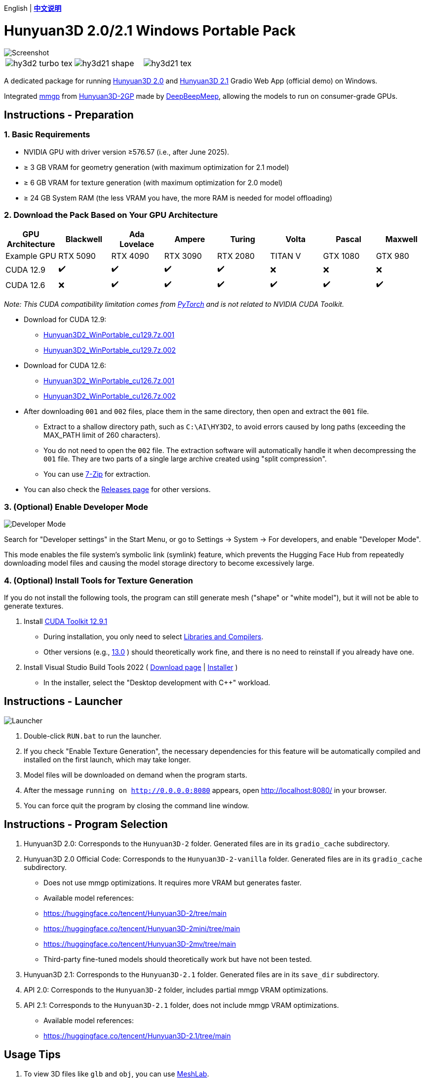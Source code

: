 [.text-center]
English | *link:README.zh.adoc[中文说明]*

# Hunyuan3D 2.0/2.1 Windows Portable Pack

image::docs/hy3d2-mv.webp["Screenshot"]

[cols="3*", frame=none, grid=none]
|===
a|image::docs/hy3d2-turbo-tex.webp[]
a|image::docs/hy3d21-shape.webp[]
a|image::docs/hy3d21-tex.webp[]
|===

A dedicated package for running
https://github.com/Tencent-Hunyuan/Hunyuan3D-2[Hunyuan3D 2.0]
and
https://github.com/Tencent-Hunyuan/Hunyuan3D-2.1[Hunyuan3D 2.1]
Gradio Web App (official demo) on Windows.

Integrated
https://github.com/deepbeepmeep/mmgp[mmgp]
from
https://github.com/deepbeepmeep/Hunyuan3D-2GP[Hunyuan3D-2GP]
made by
https://github.com/deepbeepmeep[DeepBeepMeep],
allowing the models to run on consumer-grade GPUs.

## Instructions - Preparation

### 1. Basic Requirements

** NVIDIA GPU with driver version ≥576.57 (i.e., after June 2025).
** ≥ 3 GB VRAM for geometry generation (with maximum optimization for 2.1 model)
** ≥ 6 GB VRAM for texture generation (with maximum optimization for 2.0 model)
** ≥ 24 GB System RAM (the less VRAM you have, the more RAM is needed for model offloading)

### 2. Download the Pack Based on Your GPU Architecture

[cols="1,1,1,1,1,1,1,1", options="header"]
|===
| GPU Architecture | Blackwell | Ada Lovelace | Ampere | Turing | Volta | Pascal | Maxwell

| Example GPU
| RTX 5090 | RTX 4090 | RTX 3090 | RTX 2080 | TITAN V | GTX 1080 | GTX 980

| CUDA 12.9
| ✔️ | ✔️ | ✔️ | ✔️ | ❌ | ❌ | ❌

| CUDA 12.6
| ❌ | ✔️ | ✔️ | ✔️ | ✔️ | ✔️ | ✔️
|===

__ Note: This CUDA compatibility limitation comes from
https://github.com/pytorch/pytorch/releases/tag/v2.8.0[PyTorch]
and is not related to NVIDIA CUDA Toolkit. __

* Download for CUDA 12.9:
** https://github.com/YanWenKun/Hunyuan3D-2-WinPortable/releases/download/v4-cu129/Hunyuan3D2_WinPortable_cu129.7z.001[Hunyuan3D2_WinPortable_cu129.7z.001]
** https://github.com/YanWenKun/Hunyuan3D-2-WinPortable/releases/download/v4-cu129/Hunyuan3D2_WinPortable_cu129.7z.002[Hunyuan3D2_WinPortable_cu129.7z.002]

* Download for CUDA 12.6:
** https://github.com/YanWenKun/Hunyuan3D-2-WinPortable/releases/download/v4-cu126/Hunyuan3D2_WinPortable_cu126.7z.001[Hunyuan3D2_WinPortable_cu126.7z.001]
** https://github.com/YanWenKun/Hunyuan3D-2-WinPortable/releases/download/v4-cu126/Hunyuan3D2_WinPortable_cu126.7z.002[Hunyuan3D2_WinPortable_cu126.7z.002]

* After downloading `001` and `002` files, place them in the same directory, then open and extract the `001` file.
** Extract to a shallow directory path, such as `C:\AI\HY3D2`, to avoid errors caused by long paths (exceeding the MAX_PATH limit of 260 characters).
** You do not need to open the `002` file. The extraction software will automatically handle it when decompressing the `001` file. They are two parts of a single large archive created using "split compression".
** You can use https://www.7-zip.org/[7-Zip] for extraction.

* You can also check the
https://github.com/YanWenKun/Hunyuan3D-2-WinPortable/releases[Releases page]
for other versions.

### 3. (Optional) Enable Developer Mode

image::docs/developer-mode-dialog.en.webp["Developer Mode"]

Search for "Developer settings" in the Start Menu, or go to Settings -> System -> For developers, and enable "Developer Mode".

This mode enables the file system's symbolic link (symlink) feature, which prevents the Hugging Face Hub from repeatedly downloading model files and causing the model storage directory to become excessively large.

### 4. (Optional) Install Tools for Texture Generation

If you do not install the following tools, the program can still generate mesh ("shape" or "white model"), but it will not be able to generate textures.

. Install
https://developer.nvidia.com/cuda-12-9-1-download-archive?target_os=Windows&target_arch=x86_64&target_version=11&target_type=exe_network[CUDA Toolkit 12.9.1]

** During installation, you only need to select
https://github.com/YanWenKun/Comfy3D-WinPortable/raw/refs/heads/main/docs/cuda-toolkit-install-selection.webp[Libraries and Compilers].

** Other versions (e.g., 
https://developer.nvidia.com/cuda-13-0-0-download-archive[13.0]
) should theoretically work fine, and there is no need to reinstall if you already have one.

. Install Visual Studio Build Tools 2022
(
https://visualstudio.microsoft.com/visual-cpp-build-tools/[Download page]
|
https://aka.ms/vs/17/release/vs_BuildTools.exe[Installer]
)

** In the installer, select the "Desktop development with C++" workload.


## Instructions - Launcher

image::docs/launcher.en.png["Launcher"]

. Double-click `RUN.bat` to run the launcher.

. If you check "Enable Texture Generation", the necessary dependencies for this feature will be automatically compiled and installed on the first launch, which may take longer.

. Model files will be downloaded on demand when the program starts.

. After the message `running on http://0.0.0.0:8080` appears, open http://localhost:8080/ in your browser.

. You can force quit the program by closing the command line window.


## Instructions - Program Selection

. Hunyuan3D 2.0: Corresponds to the `Hunyuan3D-2` folder. Generated files are in its `gradio_cache` subdirectory.

. Hunyuan3D 2.0 Official Code: Corresponds to the `Hunyuan3D-2-vanilla` folder. Generated files are in its `gradio_cache` subdirectory.
** Does not use mmgp optimizations. It requires more VRAM but generates faster.
** Available model references:
** https://huggingface.co/tencent/Hunyuan3D-2/tree/main
** https://huggingface.co/tencent/Hunyuan3D-2mini/tree/main
** https://huggingface.co/tencent/Hunyuan3D-2mv/tree/main
** Third-party fine-tuned models should theoretically work but have not been tested.

. Hunyuan3D 2.1: Corresponds to the `Hunyuan3D-2.1` folder. Generated files are in its `save_dir` subdirectory.

. API 2.0: Corresponds to the `Hunyuan3D-2` folder, includes partial mmgp VRAM optimizations.

. API 2.1: Corresponds to the `Hunyuan3D-2.1` folder, does not include mmgp VRAM optimizations.
** Available model references:
** https://huggingface.co/tencent/Hunyuan3D-2.1/tree/main


## Usage Tips

. To view 3D files like `glb` and `obj`, you can use
https://github.com/cnr-isti-vclab/meshlab/releases[MeshLab].

. After checking "Use Turbo Model", you can still select Fast or Standard mode in the web UI to improve generation quality.

. The "Remove Background" feature uses `rembg` with its default settings, which might leave faint white edges. If your image already has a clean (alpha/transparent) background, there is no need to check this option.

. "Developer Mode" can be turned off at any time.


## Advanced Information

. The "Text-to-3D" feature uses the
https://huggingface.co/Tencent-Hunyuan/HunyuanDiT-v1.1-Diffusers-Distilled[HunyuanDiT-v1.1-Diffusers-Distilled]
text-to-image model.

. For the specific meaning of each mmgp optimization level, please refer to the
https://github.com/deepbeepmeep/mmgp#usage[mmgp documentation]
.

. For process control and batch generation, consider using
https://www.comfy.org[ComfyUI]. Refer to its
https://docs.comfy.org/tutorials/3d/hunyuan3D-2[example workflow],
and be aware of its functional limitations.

. For more advanced usage, it is recommended to write Python scripts with the help of AI and run them using this portable pack. The entire generation process has many adjustable parameters, and scripts can offer a more streamlined and flexible approach.

. This pack does not include `bpy` (Headless Blender) because the packaging CI could not install it in its environment. Its main purpose in the code is to convert 3D file formats, but its absence has not affected the software's usability.


## Related Repositories

The following code repositories were bundled in this pack:

[cols="2"]
|===
|Official 2.0 Repository
|https://github.com/Tencent-Hunyuan/Hunyuan3D-2

|2.0 with mmgp integration
|https://github.com/YanWenKun/Hunyuan3D-2

|2.1 with mmgp integration and Windows adaptation
|https://github.com/YanWenKun/Hunyuan3D-2.1

|Scripts for legacy versions
|https://github.com/YanWenKun/Hunyuan3D-2-WinPortable-Scripts

|Scripts for the latest version
|https://github.com/YanWenKun/Hunyuan3D-2-WinPortable-Scripts-GUI
|===


## Acknowledgements

* Special thanks to all the researchers, developers, and community contributors of
https://github.com/Tencent-Hunyuan/Hunyuan3D-2[Hunyuan3D 2.0]
and
https://github.com/Tencent-Hunyuan/Hunyuan3D-2.1[Hunyuan3D 2.1]

* Kudos to
https://github.com/deepbeepmeep[DeepBeepMeep]
for creating
https://github.com/deepbeepmeep/mmgp[mmgp]
and
https://github.com/deepbeepmeep/Hunyuan3D-2GP[Hunyuan3D-2GP],
bringing Hunyuan3D 2 to less-capable GPUs.


## More

Explore my other projects:

* https://github.com/YanWenKun/Comfy3D-WinPortable[Comfy3D-WinPortable] - Run ComfyUI-3D-Pack on Windows.
* https://github.com/YanWenKun/StableFast3D-WinPortable[StableFast3D-WinPortable] - Run SF3D on Windows.
* https://github.com/YanWenKun/ComfyUI-Windows-Portable[ComfyUI-Windows-Portable] - A ComfyUI bundle with 40+ custom nodes.
* https://github.com/YanWenKun/ComfyUI-WinPortable-XPU[ComfyUI-WinPortable-XPU] - A ComfyUI bundle for Intel GPUs.
* https://github.com/YanWenKun/ComfyUI-Docker[ComfyUI-Docker] - Run ComfyUI in containers.

